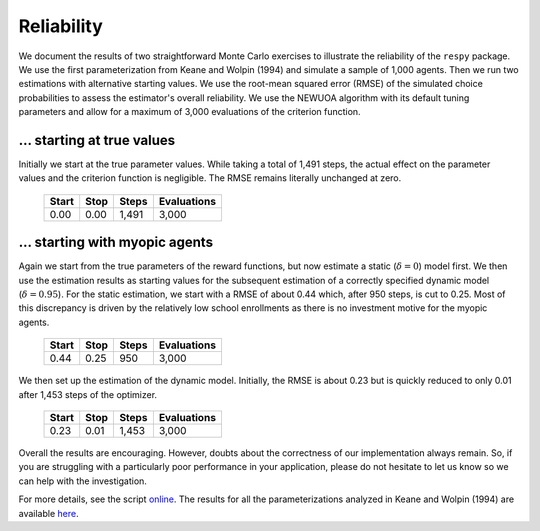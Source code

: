 Reliability
===========

We document the results of two straightforward Monte Carlo exercises to illustrate the
reliability of the ``respy`` package. We use the first parameterization from Keane and
Wolpin (1994) and simulate a sample of 1,000 agents. Then we run two estimations with
alternative starting values. We use the root-mean squared error (RMSE) of the simulated
choice probabilities to assess the estimator's overall reliability. We use the NEWUOA
algorithm with its default tuning parameters and allow for a maximum of 3,000
evaluations of the criterion function.

... starting at true values
---------------------------

Initially we start at the true parameter values. While taking a total of 1,491 steps,
the actual effect on the parameter values and the criterion function is negligible. The
RMSE remains literally unchanged at zero.

    =====   ====    =====   ===========
    Start   Stop    Steps   Evaluations
    =====   ====    =====   ===========
    0.00    0.00    1,491   3,000
    =====   ====    =====   ===========

... starting with myopic agents
-------------------------------

Again we start from the true parameters of the reward functions, but now estimate a
static (:math:`\delta = 0`) model first. We then use the estimation results as starting
values for the subsequent estimation of a correctly specified dynamic model
(:math:`\delta = 0.95`). For the static estimation, we start with a RMSE of about 0.44
which, after 950 steps, is cut to 0.25. Most of this discrepancy is driven by the
relatively low school enrollments as there is no investment motive for the myopic
agents.

    =====   ====    =====   ===========
    Start   Stop    Steps   Evaluations
    =====   ====    =====   ===========
    0.44    0.25     950    3,000
    =====   ====    =====   ===========

We then set up the estimation of the dynamic model. Initially, the RMSE is about 0.23
but is quickly reduced to only 0.01 after 1,453 steps of the optimizer.

    =====   ====    =====   ===========
    Start   Stop    Steps   Evaluations
    =====   ====    =====   ===========
    0.23    0.01    1,453   3,000
    =====   ====    =====   ===========

Overall the results are encouraging. However, doubts about the correctness of our
implementation always remain. So, if you are struggling with a particularly poor
performance in your application, please do not hesitate to let us know so we can help
with the investigation.

For more details, see the script `online <https://github.com/OpenSourceEconomics/respy/
tree/v1.2.1/development/documentation/reliability>`_. The results for all the
parameterizations analyzed in Keane and Wolpin (1994) are available `here
<https://github.com/OpenSourceEconomics/respy/blob/v1.2.1/docs/results/
reliability.respy.info>`_.

